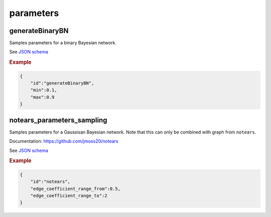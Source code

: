 parameters
==============================

generateBinaryBN
----------------

Samples parameters for a binary Bayesian network.

See `JSON schema <https://github.com/felixleopoldo/benchpress/blob/master/schema/docs/config-definitions-generatebinarybn.md>`_


.. rubric:: Example

.. code-block:: json

    {
        "id":"generateBinaryBN",
        "min":0.1,
        "max":0.9
    }


notears_parameters_sampling
---------------------------

Samples parameters for a Gaussisan Bayesian network.
Note that this can only be combined with graph from ``notears``.

Documentation: https://github.com/jmoss20/notears


See  `JSON schema <https://github.com/felixleopoldo/benchpress/blob/master/schema/docs/config-definitions-notears-parameter-sampling-for-gaissian-bayesian-networks.md>`_


.. rubric:: Example

.. code-block:: json

    {
        "id":"notears",
        "edge_coefficient_range_from":0.5,
        "edge_coefficient_range_to":2
    }
